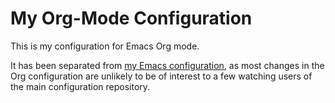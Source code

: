 * My Org-Mode Configuration
This is my configuration for Emacs Org mode.

It has been separated from [[https://github.com/akirak/emacs.d][my Emacs configuration]], as most changes in the Org configuration are unlikely to be of interest to a few watching users of the main configuration repository.
